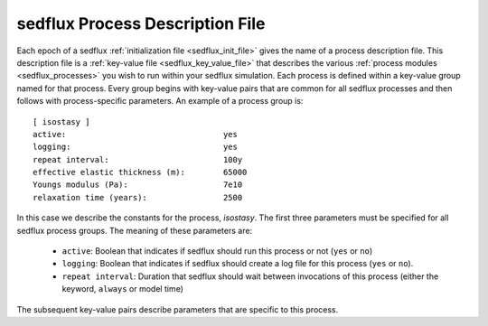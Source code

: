 .. _sedflux_process_file:

sedflux Process Description File
================================

Each epoch of a sedflux :ref:`initialization file <sedflux_init_file>` gives
the name of a process description file.  This description file is a
:ref:`key-value file <sedflux_key_value_file>` that describes the various
:ref:`process modules <sedflux_processes>` you wish to run within your
sedflux simulation.  Each process is defined within a key-value group named for
that process.  Every group begins with key-value pairs that are common for all
sedflux processes and then follows with process-specific parameters.  An
example of a process group is::

  [ isostasy ]
  active:                                 yes
  logging:                                yes
  repeat interval:                        100y
  effective elastic thickness (m):        65000
  Youngs modulus (Pa):                    7e10
  relaxation time (years):                2500

In this case we describe the constants for the process, *isostasy*.  The first
three parameters must be specified for all sedflux process groups.  The meaning
of these parameters are:

 * ``active``: Boolean that indicates if sedflux should run this process or not
   (``yes`` or ``no``)
 * ``logging``: Boolean that indicates if sedflux should create a log file for
   this process (``yes`` or ``no``).
 * ``repeat interval``: Duration that sedflux should wait between invocations
   of this process (either the keyword, ``always`` or model time)

The subsequent key-value pairs describe parameters that are specific to this
process.
